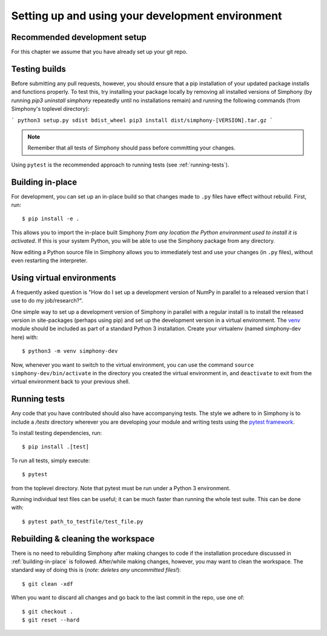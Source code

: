 .. _development-environment:

Setting up and using your development environment
=================================================

.. _recommended-development-setup:


Recommended development setup
-----------------------------

For this chapter we assume that you have already set up your git repo.


.. _testing-builds:

Testing builds
--------------

Before submitting any pull requests, however, you should 
ensure that a pip installation of your updated package installs and functions 
properly. To test this, try installing your package locally by removing all 
installed versions of Simphony (by running `pip3 uninstall simphony` 
repeatedly until no installations remain) and running the following commands 
(from Simphony's toplevel directory):

```
python3 setup.py sdist bdist_wheel
pip3 install dist/simphony-[VERSION].tar.gz
```

.. note::

    Remember that all tests of Simphony should pass before committing your changes.

Using ``pytest`` is the recommended approach to running tests (see :ref:`running-tests`).


.. _building-in-place:

Building in-place
-----------------

For development, you can set up an in-place build so that changes made to
``.py`` files have effect without rebuild. First, run::

    $ pip install -e .

This allows you to import the in-place built Simphony *from any location the
Python environment used to install it is activated*. If this is your system
Python, you will be able to use the Simphony package from any directory.

Now editing a Python source file in Simphony allows you to immediately
test and use your changes (in ``.py`` files), without even restarting the
interpreter.


Using virtual environments
--------------------------

A frequently asked question is "How do I set up a development version of NumPy
in parallel to a released version that I use to do my job/research?".

One simple way to set up a development version of Simphony in parallel with a
regular install is to install the released version in
site-packages (perhaps using pip) and set
up the development version in a virtual environment.  The 
`venv`_ module should be included as part of a standard Python 3 installation. 
Create your virtualenv (named simphony-dev here) with::

    $ python3 -m venv simphony-dev

Now, whenever you want to switch to the virtual environment, you can use the
command ``source simphony-dev/bin/activate`` in the directory you created
the virtual environment in, and ``deactivate`` to exit from the
virtual environment back to your previous shell.

.. _venv: https://docs.python.org/3/library/venv.html


.. _running-tests:

Running tests
-------------

Any code that you have contributed should also have accompanying tests. The
style we adhere to in Simphony is to include a `/tests` directory wherever
you are developing your module and writing tests using the `pytest framework`_.

To install testing dependencies, run::

    $ pip install .[test]

To run all tests, simply execute::

    $ pytest

from the toplevel directory. Note that pytest must be run under a Python 3
environment.

.. _pytest framework: https://docs.pytest.org/en/latest/

Running individual test files can be useful; it can be much faster than running the
whole test suite.
This can be done with::

    $ pytest path_to_testfile/test_file.py


Rebuilding & cleaning the workspace
-----------------------------------

There is no need to rebuilding Simphony after making changes to code if the
installation procedure discussed in :ref:`building-in-place` is followed.  
After/while making changes, however, you may want to clean
the workspace.  The standard way of doing this is (*note: deletes any
uncommitted files!*)::

    $ git clean -xdf

When you want to discard all changes and go back to the last commit in the
repo, use one of::

    $ git checkout .
    $ git reset --hard
